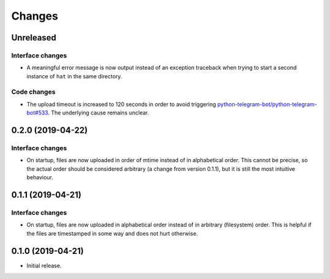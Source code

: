 Changes
=======

Unreleased
----------

Interface changes
~~~~~~~~~~~~~~~~~
* A meaningful error message is now output instead of an exception
  traceback when trying to start a second instance of ``hat`` in the
  same directory.

Code changes
~~~~~~~~~~~~
* The upload timeout is increased to 120 seconds in order to avoid
  triggering `python-telegram-bot/python-telegram-bot#533`_.  The
  underlying cause remains unclear.

.. _python-telegram-bot/python-telegram-bot#533:
   https://github.com/python-telegram-bot/python-telegram-bot/issues/533

0.2.0 (2019-04-22)
------------------

Interface changes
~~~~~~~~~~~~~~~~~
* On startup, files are now uploaded in order of mtime instead of in
  alphabetical order.  This cannot be precise, so the actual order
  should be considered arbitrary (a change from version 0.1.1), but it
  is still the most intuitive behaviour.

0.1.1 (2019-04-21)
------------------

Interface changes
~~~~~~~~~~~~~~~~~
* On startup, files are now uploaded in alphabetical order instead of in
  arbitrary (filesystem) order.  This is helpful if the files are
  timestamped in some way and does not hurt otherwise.

0.1.0 (2019-04-21)
------------------

* Initial release.
